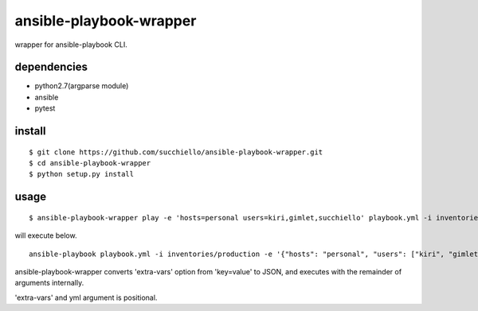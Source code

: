ansible-playbook-wrapper
========================

wrapper for ansible-playbook CLI.

dependencies
------------
- python2.7(argparse module)
- ansible
- pytest

install
-------

::

  $ git clone https://github.com/succhiello/ansible-playbook-wrapper.git
  $ cd ansible-playbook-wrapper
  $ python setup.py install

usage
-----

::

  $ ansible-playbook-wrapper play -e 'hosts=personal users=kiri,gimlet,succhiello' playbook.yml -i inventories/production

will execute below.

::

  ansible-playbook playbook.yml -i inventories/production -e '{"hosts": "personal", "users": ["kiri", "gimlet", "succhiello"]}'

ansible-playbook-wrapper converts 'extra-vars' option from 'key=value' to JSON, and executes with the remainder of arguments internally.

'extra-vars' and yml argument is positional.

